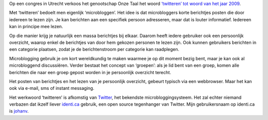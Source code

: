 .. title: Twitteren is woord van het jaar
.. slug: node-69
.. date: 2009-11-23 08:10:21
.. tags: NULL
.. link:
.. description: 
.. type: text

Op een congres in Utrecht verkoos het genootschap Onze Taal het woord
`‘twitteren’ tot woord van het jaar
2009 <http://www.demorgen.be/dm/nl/991/Multimedia/article/detail/1032350/2009/11/22/Twitteren-woord-van-het-jaar.dhtml>`__.

Met
‘twitteren’ bedoelt men eigenlijk ‘microbloggen’. Het idee is dat
microbloggers korte berichtjes posten die door iedereen te lezen zijn.
Je kan berichten aan een specifiek persoon adresseren, maar dat is
louter informatief. Iedereen kan in principe mee lezen.

Op die
manier krijg je natuurlijk een massa berichtjes bij elkaar. Daarom heeft
iedere gebruiker ook een persoonlijk overzicht, waarop enkel de
berichtjes van door hem gekozen personen te lezen zijn. Ook kunnen
gebruikers berichten in een categorie plaatsen, zodat je de
berichtenstroom per categorie kan raadplegen.

Microblogging gebruik
je om kort wereldkundig te maken waarmee je op dit moment bezig bent,
maar je kan ook al microbloggend discussiëren. Verder bestaat het
concept van ‘groepen’: als je lid bent van een groep, komen alle
berichten die naar een groep gepost worden in je persoonlijk overzicht
terecht.

Het posten van berichtjes en het lezen van je persoonlijk
overzicht, gebeurt typisch via een webbrowser. Maar het kan ook via
e-mail, sms of instant messaging.

Het werkwoord ‘twitteren’ is
afkomstig van `Twitter <http://twitter.com/>`__, het bekendste
microbloggingsysteem. Het zal echter niemand verbazen dat ikzelf liever
`identi.ca <http://identi.ca>`__ gebruik, een open source tegenhanger
van Twitter. Mijn gebruikersnaam op identi.ca is
`johanv <http://identi.ca/johanv>`__.
